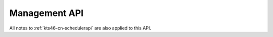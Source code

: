 Management API
==============

All notes to :ref:`kts46-cn-schedulerapi` are also applied to this API.


.. js:function:: addProject(projectName)

    Creates project with specified name.

    :param string projectName: Name of project to create.
    :returns: ``true`` if project has been succesfully added.
    :throws InvalidArgumentValue: project name is null, undefined or empty string.
    :throws InvalidArgumentType: project name is not a string.
    :throws ProjectExists: Project with this name already exists.


.. js:function:: deleteProject(projectName)

    Deletes specified project. This function doesn't throw an error if there is
    no project with specified name.

    :param string projectName: Name of project to delete.
    :throws InvalidArgumentValue: project name is null, undefined or empty string.
    :throws InvalidArgumentType: project name is not a string.
    :returns:
        ``true`` if project has been succesfully deleted or ``false`` if there
        is no such project.


.. js:function:: addJob(projectName, jobName, definition)

    Adds job to project.

    :param Object job: job to add.

    :param string projectName: Name of project to which to add job.
    :param string jobName: Name of job to add.
    :param Object definition: Definition of job.
    :returns: ``true`` if job has been succesfully added.
    :throws InvalidArgumentValue:
        project or job name is null, undefined or empty string or definition is
        null or undefined.
    :throws InvalidArgumentType: project or job name is not a string.
    :throws ProjectNotExists: There is no project with specified name.
    :throws JobAlreadyExists: There is already job with such name in this project.


.. js:function:: deleteJob(projectName, jobName)

    Deletes job from the project.

    :param string projectName: Name of jobs project.
    :param string jobName: Name of job to delete.
    :returns:
        ``true`` if job has been succesfully deleted or ``false`` if there is no
        such job.
    :throws InvalidArgumentValue:
        project or job name is null, undefined or empty string.
    :throws InvalidArgumentType: project or job name is not a string.
    :throws ProjectNotExists: There is no project with specified name.
